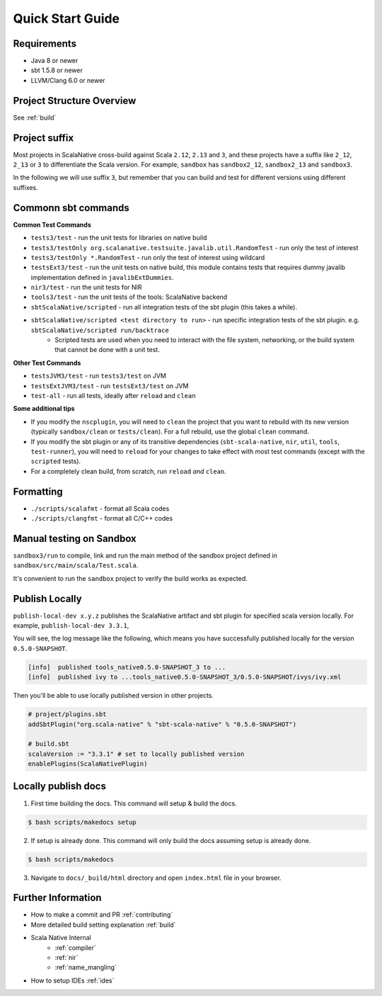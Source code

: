 .. _quickstart:

Quick Start Guide
=================

Requirements
------------

- Java 8 or newer
- sbt 1.5.8 or newer
- LLVM/Clang 6.0 or newer

Project Structure Overview
--------------------------

See :ref:`build`

Project suffix
--------------

Most projects in ScalaNative cross-build against Scala ``2.12``, ``2.13`` and ``3``, and these projects have a suffix like ``2_12``, ``2_13`` or ``3`` to differentiate the Scala version.
For example, ``sandbox`` has ``sandbox2_12``, ``sandbox2_13`` and ``sandbox3``.

In the following we will use suffix ``3``, but remember that you can build and test for different versions using different suffixes.

Commonn sbt commands
--------------------

**Common Test Commands**

- ``tests3/test`` - run the unit tests for libraries on native build
- ``tests3/testOnly org.scalanative.testsuite.javalib.util.RandomTest`` - run only the test of interest
- ``tests3/testOnly *.RandomTest`` - run only the test of interest using wildcard
- ``testsExt3/test`` - run the unit tests on native build, this module contains tests that requires dummy javalib implementation defined in ``javalibExtDummies``.
- ``nir3/test`` - run the unit tests for NIR
- ``tools3/test`` - run the unit tests of the tools: ScalaNative backend
- ``sbtScalaNative/scripted`` - run all integration tests of the sbt plugin (this takes a while).
- ``sbtScalaNative/scripted <test directory to run>`` - run specific integration tests of the sbt plugin. e.g. ``sbtScalaNative/scripted run/backtrace``
    - Scripted tests are used when you need to interact with the file system, networking, or the build system that cannot be done with a unit test.

**Other Test Commands**

- ``testsJVM3/test`` - run ``tests3/test`` on JVM
- ``testsExtJVM3/test`` - run ``testsExt3/test`` on JVM
- ``test-all`` - run all tests, ideally after ``reload`` and ``clean``

**Some additional tips**

- If you modify the ``nscplugin``, you will need to ``clean`` the project that
  you want to rebuild with its new version (typically ``sandbox/clean`` or
  ``tests/clean``). For a full rebuild, use the global ``clean`` command.

- If you modify the sbt plugin or any of its transitive dependencies
  (``sbt-scala-native``, ``nir``, ``util``, ``tools``, ``test-runner``), you
  will need to ``reload`` for your changes to take effect with most test
  commands (except with the ``scripted`` tests).

- For a completely clean build, from scratch, run ``reload`` *and* ``clean``.

Formatting
----------

- ``./scripts/scalafmt`` - format all Scala codes
- ``./scripts/clangfmt`` - format all C/C++ codes

Manual testing on Sandbox
-------------------------

``sandbox3/run`` to compile, link and run the main method of the sandbox project defined in ``sandbox/src/main/scala/Test.scala``.

It's convenient to run the ``sandbox`` project to verify the build works as expected.

Publish Locally
---------------

``publish-local-dev x.y.z`` publishes the ScalaNative artifact and sbt plugin for specified scala version locally.
For example, ``publish-local-dev 3.3.1``, 

You will see, the log message like the following, which means you have successfully published locally for the version ``0.5.0-SNAPSHOT``.

.. code-block:: text

    [info]  published tools_native0.5.0-SNAPSHOT_3 to ... 
    [info]  published ivy to ...tools_native0.5.0-SNAPSHOT_3/0.5.0-SNAPSHOT/ivys/ivy.xml

Then you'll be able to use locally published version in other projects.

.. code-block:: text
 
    # project/plugins.sbt
    addSbtPlugin("org.scala-native" % "sbt-scala-native" % "0.5.0-SNAPSHOT")

    # build.sbt
    scalaVersion := "3.3.1" # set to locally published version
    enablePlugins(ScalaNativePlugin)

Locally publish docs
--------------------

1. First time building the docs. This command will setup & build the docs.

.. code-block:: text

    $ bash scripts/makedocs setup

2. If setup is already done. This command will only build the docs assuming setup is already done.

.. code-block:: text

    $ bash scripts/makedocs 

3. Navigate to ``docs/_build/html`` directory and open ``index.html`` file in your browser.

Further Information
-------------------

- How to make a commit and PR :ref:`contributing`
- More detailed build setting explanation :ref:`build`
- Scala Native Internal
    - :ref:`compiler`
    - :ref:`nir`
    - :ref:`name_mangling`
- How to setup IDEs :ref:`ides`